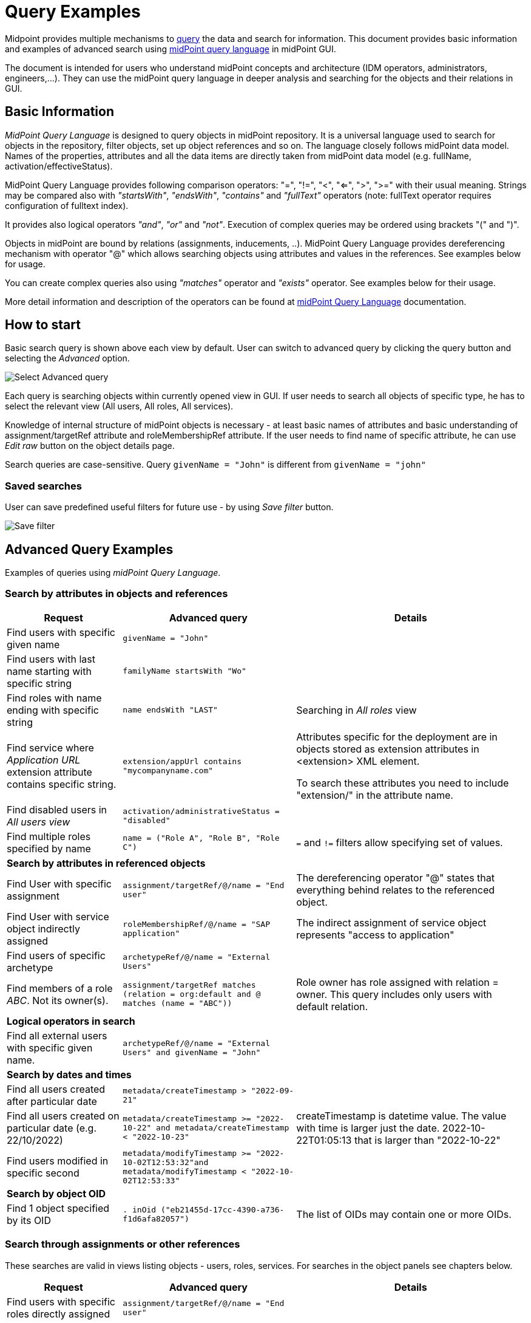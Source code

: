 = Query Examples
:page-wiki-metadata-create-user: mspanik
:page-display-order: 550

Midpoint provides multiple mechanisms to xref:/midpoint/reference/concepts/query/[query] the data and search for information.
This document provides basic information and examples of advanced search using xref:/midpoint/reference/concepts/query/midpoint-query-language/[midPoint query language] in midPoint GUI.

The document is intended for users who understand midPoint concepts and architecture (IDM operators, administrators, engineers,...). They can use the midPoint query language in deeper analysis and searching for the objects and their relations in GUI.

== Basic Information

_MidPoint Query Language_ is designed to query objects in midPoint repository.
It is a universal language used to search for objects in the repository, filter objects, set up object references and so on. The language closely follows midPoint data model. Names of the properties, attributes and all the data items are directly taken from midPoint data model (e.g. fullName, activation/effectiveStatus).

MidPoint Query Language provides following comparison operators: "=", "!=", "<", "<=", ">", ">=" with their usual meaning. Strings may be compared also with _"startsWith"_, _"endsWith"_, _"contains"_ and _"fullText"_ operators (note: fullText operator requires configuration of fulltext index).

It provides also logical operators _"and"_, _"or"_ and _"not"_. Execution of complex queries may be ordered using brackets "(" and ")".

Objects in midPoint are bound by relations (assignments, inducements, ..). MidPoint Query Language provides dereferencing mechanism with operator "@" which allows searching objects using attributes and values in the references. See examples below for usage.

You can create complex queries also using _"matches"_ operator and _"exists"_ operator. See examples below for their usage.

More detail information and description of the operators can be found at xref:/midpoint/reference/concepts/query/midpoint-query-language/[midPoint Query Language] documentation.

== How to start

Basic search query is shown above each view by default. User can switch to advanced query by clicking the query button and selecting the _Advanced_ option.

image:advanced-query-select.png[Select Advanced query]

Each query is searching objects within currently opened view in GUI. If user needs to search all objects of specific type, he has to select the relevant view (All users, All roles, All services).

Knowledge of internal structure of midPoint objects is necessary - at least basic names of attributes and basic understanding of assignment/targetRef attribute and roleMembershipRef attribute.
If the user needs to find name of specific attribute, he can use _Edit raw_ button on the object details page.

Search queries are case-sensitive. Query `givenName = "John"` is different from `givenName = "john"`

=== Saved searches

User can save predefined useful filters for future use - by using _Save filter_ button.

image:advanced-query-save-search.png[Save filter]

== Advanced Query Examples

Examples of queries using _midPoint Query Language_.

=== Search by attributes in objects and references

[options="header", cols="20, 30, 40"]
|===
|Request
|Advanced query
|Details

|Find users with specific given name
|`givenName = "John"`
|
|Find users with last name starting with specific string
|`familyName startsWith "Wo"`
|

|Find roles with name ending with specific string
|`name endsWith "LAST"`
|Searching in _All roles_ view

|Find service where _Application URL_ extension attribute contains specific string.
|`extension/appUrl contains "mycompanyname.com"`
|Attributes specific for the deployment are in objects stored as extension attributes in <extension> XML element.

To search these attributes you need to include "extension/" in the attribute name.

|Find disabled users in _All users view_
|`activation/administrativeStatus = "disabled"`
|

|Find multiple roles specified by name
|`name = ("Role A", "Role B", "Role C")`
| `=` and `!=` filters allow specifying set of values.

3+|*Search by attributes in referenced objects*

|Find User with specific assignment
|`assignment/targetRef/@/name = "End user"`
|The dereferencing operator "@" states that everything behind relates to the referenced object.

|Find User with service object indirectly assigned
|`roleMembershipRef/@/name = "SAP application"`
|The indirect assignment of service object represents "access to application"

|Find users of specific archetype
|`archetypeRef/@/name = "External Users"`
|

|Find members of a role _ABC_. Not its owner(s).
|`assignment/targetRef matches (relation = org:default and @ matches (name = "ABC"))`
|Role owner has role assigned with relation = owner. This query includes only users with default relation.

3+|*Logical operators in search*

|Find all external users with specific given name.
|`archetypeRef/@/name = "External Users" and givenName = "John"`
|

3+|*Search by dates and times*

|Find all users created after particular date
|`metadata/createTimestamp > "2022-09-21"`
|

|Find all users created on particular date (e.g. 22/10/2022)
|`metadata/createTimestamp >= "2022-10-22" and metadata/createTimestamp < "2022-10-23"`
| createTimestamp is datetime value. The value with time is larger just the date. 2022-10-22T01:05:13 that is larger than "2022-10-22"

|Find users modified in specific second
|`metadata/modifyTimestamp >= "2022-10-02T12:53:32"and metadata/modifyTimestamp < "2022-10-02T12:53:33"`
|

3+|*Search by object OID*

|Find 1 object specified by its OID
|`. inOid ("eb21455d-17cc-4390-a736-f1d6afa82057")`
|The list of OIDs may contain one or more OIDs.

|===

=== Search through assignments or other references

These searches are valid in views listing objects - users, roles, services. For searches in the object panels see chapters below.

[options="header", cols="20, 30, 40"]
|===
|Request
|Advanced query
|Details
|Find users with specific roles directly assigned
|`assignment/targetRef/@/name = "End user"`
|

|Find users with specific role assigned (directly or indirectly)
|`roleMembershipRef/@/name = "End user"`
|roleMembershipRef contains both direct and indirect assignments.

Note: roleMembershipRef may not be up-to-date if the role definition was updated and it's members were not recomputed.

|Find users without any service assigned (directly or indirectly)
|`roleMembershipRef not matches (targetType = ServiceType)`
|roleMembershipRef contains both direct and indirect assignments.

|Find users without any role or service assigned (directly or indirectly)
|`roleMembershipRef not matches (targetType = RoleType) AND roleMembershipRef not matches (targetType = ServiceType)`
|

|Roles without any inducement
|`inducement not exists`
|_exists_ operator with _not_ operator together. +
This can't be used with assignments if roles have assigned archetypes.

|Find users without any role or service directly assigned
|`assignment/targetRef not matches ( targetType = RoleType) AND assignment/targetRef not matches ( targetType = ServiceType)`
|Assignment attribute contains direct assignments only.

Query is rather complex, because each user has at least one assignment assigned - archetype assignment.

| Owners of roles (users with any role assigned as owner)
| `assignment/targetRef matches (targetType=RoleType and relation=owner)`
| Relation value is of QName type and therefore no quotation marks are used. The namespace (org:owner) is optional. +
See xref:../introduction.adoc#_matches_filter_in_references[matches filter in references].

|Users with account on specific resource
|`linkRef/@ matches ( +
. type ShadowType +
and resourceRef matches (oid = "093ba5b5-7b15-470a-a147-889d09c2850f") +
and intent = "default"
)`
|Resource is identified by OID

Note: For detail explanation of the query please check additional xref:/midpoint/reference/concepts/query/midpoint-query-language/introduction/[introduction to midPoint Query Language] page.

|Users with account on specific resource
|`linkRef/@ matches ( +
. type ShadowType +
and resourceRef/@/name = "LDAP" +
and intent = "default" )`
|Like previous query, just the resource is identified by resource name.

|Users having role with specific extension attribute assigned
|`assignment/targetRef/@ matches ( +
. type RoleType and extension/sapType="SAP555")`
|This is a complex query: Searching for all assignments of a role identified by value of specific extension attribute. +
In this case the `. type RoleType` type filter clause is necessary as midPoint need to know which type of objects to search for the extension attribute.

3+|*Searching within ORGs*

|Find all users who are members of an ORG
|`. inOrg[ONE_LEVEL] "fee70b8b-e7c3-4f62-af7c-7d5095100775"`
|Dot describes the user object. +
ONE_LEVEL matching rule limits the search to specified ORG only. If omitted, the query will search specified organization unit and its subunits. +
Doesn't matter if the user is member or manager of the ORG.

|Find all users who are members of an ORG specified by name
|`parentOrgRef/@/name = "DeptA"`
|The same query as above, just the ORG can be specified conveniently by name

|Find manager of an ORG
|`parentOrgRef matches (relation=org:manager and @ matches (name  = "DeptA"))`
|If ORG is specified by name, then `@ matches (name = "DeptA")` construction is necessary. +
Filter `relation=org:manager` must be used without quotes.

3+|*Searching in referenced objects*

MidPoint Query allows search in objects that are referenced by other objects.

|In roles view, find all roles that are assigned to specific user
|`. referencedBy (@type = UserType AND name = "adam" AND @path = assignment/targetRef)`
| Dot is important in the query. It specifies the object. +
Exact meaning of the query: "Return objects that are referenced in user named adam in attribute assignment/targetRef."

|===

=== Searching objects marked by Object marks

++++
{% include since.html since="4.9" %}
++++

[options="header", cols="20, 30, 40"]
|===
|Request
|Advanced query
|Details

|Find all shadows with "Suspicious" object mark
|`effectiveMarkRef/@/name = "Suspicious"`
|If used within resource Accounts or Entitlements panels in GUI, the query returns shadows related to the particular resource only.

|Find all users that have shadows with "Suspicious" object mark
|`linkRef/@/effectiveMarkRef/@/name = "Suspicious"`
|Exact meaning of the query: "Return objects with linked shadows that have active object mark with name Suspicious."

|===

=== Searching in All accesses panel

View in "All accesses" panel displays content of "roleMembershipRef" attribute. So name of this attribute must be excluded from the queries.

[options="header", cols="20, 30, 40"]
|===
|Request
|Advanced query
|Details

|All assigned roles
|`. matches (targetType = RoleType)`
|You can also use ServiceType for services or OrgType for organizational units.

|All accesses starting with gallery in the display name
|`@/displayName startsWith "gallery"`
|The view shows display names of the objects. So search for name element could bring confusing results if name and displayName are different.

|All applications where the user has access
|`@/archetypeRef/@/name="Application"`
|This searches for all references with archetype named "Application". The same way you can search for "Application role" or "Business role".
|===

=== Searching in Assignments panels

Views in assignments panels display content of the "assignment" attribute. So name of this attribute must be excluded from the queries.

[options="header", cols="20, 30, 40"]
|===
|Request
|Advanced query
|Details

|All roles assigned directly
|`targetRef matches (targetType = RoleType)`
|

|All assignments (roles or other) with name starting with "C"
|`targetRef/@/name startsWith "C"`
|Dereferencing (search with @) is working in the assignment panel only when xref:/midpoint/guides/assignment-repository-search/index.adoc[repository search is enabled].
|===

=== Searching in Tasks

Standard structure of the task object was not prepared for searching.
Therefore, additional element `affectedObjects` allowing convenient searching of the tasks by affected objects and their execution mode was induced in 4.8.

[options="header", cols="20, 30, 40"]
|===
|Request
|Advanced query
|Details

|All tasks acting on users
|`affectedObjects/activity/objects/type = "c:UserType"`
|

|All tasks performing reconciliation
|`affectedObjects/activity/activityType = "c:reconciliation"`
| Include namespace specification "c:" in the activity type. +
Technically, the reconciliation tasks may be searched also via archetype.

|All tasks performing any operation with the resource XYZ
|`affectedObjects/activity/resourceObjects/resourceRef/@/name = "XYZ"`
|

|All tasks performing reconciliation on the resource XYZ
|`affectedObjects/activity/activityType = "c:reconciliation" and affectedObjects/activity/resourceObjects/resourceRef/@/name = "XYZ"`
|You can use archetype and resource OIDs as well, just using dereferenced names is easier to read.

|All simulation tasks
|`affectedObjects/activity/executionMode = "preview"`
|Simulation tasks are in the "preview" mode. Standard tasks that also execute changes have execution mode "full".

|===

=== Searching in Audit Events

You can utilize midPoint Query Language as well in Audit Log Viewer. It will allow you to review for failed events, select specific objects and operations.

Instead of basic search, there is no specific timeframe defined for each search. Please use timestamp specification while searching in audit. It will increase search speed significantly. Especially in large audit searches.

[options="header", cols="20, 30, 40"]
|===
|Request
|Advanced query
|Details

|All events initiated by specific user
|`initiatorRef/@/name = "administrator"`
|

|All events related to specific user
|`targetRef/@/name="johndoe"`
| This is also possible via object OID, without dereferencing: `targetRef matches (oid = "a560613e-ce4c-4020-a7c7-3de1af706234")`

|All events in specific day
|`timestamp >= "2023-09-18" and timestamp < "2023-09-19"`
|

|All events within specific time range
|`timestamp >= "2023-09-19T11:00:00" and timestamp < "2023-09-19T13:10:00"`
|

|All events of specific type
|`eventStage = "request"`
|

|All events where specific attribute was updated.
|`changedItem = c:fullName`
|Include "c:" prefix to the name of the attribute. +
This query finds all events where the "fullName" attribute was modified.

|All failed events since specific date
|`outcome != "success" and timestamp > "2023-09-18"`
|You can't use scripting in GUI search. Therefore, the dates must be defined explicitly and updated if necessary.


|All events related to resource "XYZ"
|`delta matches (resourceName = "XYZ")`
|This is also possible via resource OID, without dereferencing: `delta matches (resourceOid = "71dcd12f-dba3-437e-bc0d-b021d937832d" )`

|All events related to account "john" on the resource "XYZ"
|`delta matches (resourceName = "Target2-with-roles" and shadowKind = "account" and objectName = "john")`
|Delta components - "resourceName" and "objectName" contain values relevant during the event creation. These may be modified afterward.

|All events related to user "JohnDoe" on the resource "XYZ"
|`targetRef/@/name="JohnDoe" and delta matches (resourceName = "XYZ")`
|The previous select was searching of the modification of the defined account on the defined resource. This search is providing audit events on the specified resource related to specific user (not only accounts, but may be also entitlements or accounts with different names)

|All events generated by specific task (any run)
|`taskOID="4a9b055d-2d31-474a-8e39-6a2e6ac104a2"`
|

|All events generated by specific task (single run)
|`taskIdentifier = "1695198082065-43516-1"`
|The task identifier is individual for each run of the task.

|All object modifications that didn't went well
|`eventType = "modifyObject" and eventStage = "execution" and outcome != "success"`
|

3+|*Searching in audit deltas*

|All events where accounts on the resource "XYZ" were created or modified
|`delta matches (resourceName = "XYZ" and shadowKind = "account")`
|

|===


== See Also

- xref:/midpoint/reference/concepts/query/midpoint-query-language/[midPoint Query Language] - Main page of midPoint Query Language.
- xref:/midpoint/reference/concepts/query/midpoint-query-language/searchable-items/[Searchable items] - Which items/elements/attributes can be searched.
- xref:/midpoint/reference/concepts/query/midpoint-query-language/errors/[Errors while using midPoint query] - Error messages with explanation and hints how to solve them.
- xref:/midpoint/reference/concepts/query/midpoint-query-language/expressions/[Using expressions in midPoint Query language] - Expressions in midPoint Query Language.
